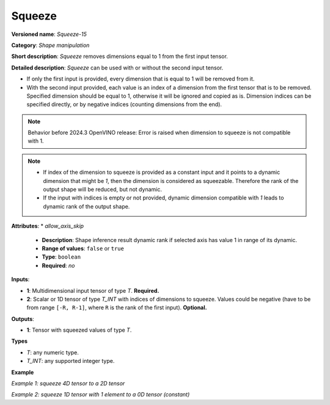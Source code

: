 Squeeze
=======


.. meta::
  :description: Learn about Squeeze-15 - a shape manipulation operation, which
                can be performed on one required and one optional input tensor.

**Versioned name**: *Squeeze-15*

**Category**: *Shape manipulation*

**Short description**: *Squeeze* removes dimensions equal to 1 from the first input tensor.

**Detailed description**: *Squeeze* can be used with or without the second input tensor.

* If only the first input is provided, every dimension that is equal to 1 will be removed from it.
* With the second input provided, each value is an index of a dimension from the first tensor that is to be removed. Specified dimension should be equal to 1, otherwise it will be ignored and copied as is.
  Dimension indices can be specified directly, or by negative indices (counting dimensions from the end).

.. note::

    Behavior before 2024.3 OpenVINO release: Error is raised when dimension to squeeze is not compatible with 1.

.. note::

    - If index of the dimension to squeeze is provided as a constant input and it points to a dynamic dimension that might be `1`, then the dimension is considered as squeezable. Therefore the rank of the output shape will be reduced, but not dynamic.
    - If the input with indices is empty or not provided, dynamic dimension compatible with `1` leads to dynamic rank of the output shape.


**Attributes**:
* *allow_axis_skip*

  * **Description**: Shape inference result dynamic rank if selected axis has value 1 in range of its dynamic.
  * **Range of values**: ``false`` or ``true``
  * **Type**: ``boolean``
  * **Required**: *no*

**Inputs**:

*   **1**: Multidimensional input tensor of type *T*. **Required.**

*   **2**: Scalar or 1D tensor of type *T_INT* with indices of dimensions to squeeze. Values could be negative (have to be from range ``[-R, R-1]``, where ``R`` is the rank of the first input). **Optional.**

**Outputs**:

*   **1**: Tensor with squeezed values of type *T*.

**Types**

* *T*: any numeric type.

* *T_INT*: any supported integer type.

**Example**

*Example 1: squeeze 4D tensor to a 2D tensor*

.. code-block:: xml
   :force:

    <layer ... type="Squeeze">
        <input>
            <port id="0">
                <dim>1</dim>
                <dim>3</dim>
                <dim>1</dim>
                <dim>2</dim>
            </port>
        </input>
        <input>
            <port id="1">
                <dim>2</dim>  <!-- value [0, 2] -->
            </port>
        </input>
        <output>
            <port id="2">
                <dim>3</dim>
                <dim>2</dim>
            </port>
        </output>
    </layer>

*Example 2: squeeze 1D tensor with 1 element to a 0D tensor (constant)*

.. code-block:: xml
   :force:

    <layer ... type="Squeeze">
        <input>
            <port id="0">
                <dim>1</dim>
            </port>
        </input>
        <input>
            <port id="1">
                <dim>1</dim>  <!-- value is [0] -->
            </port>
        </input>
        <output>
            <port id="2">
            </port>
        </output>
    </layer>
